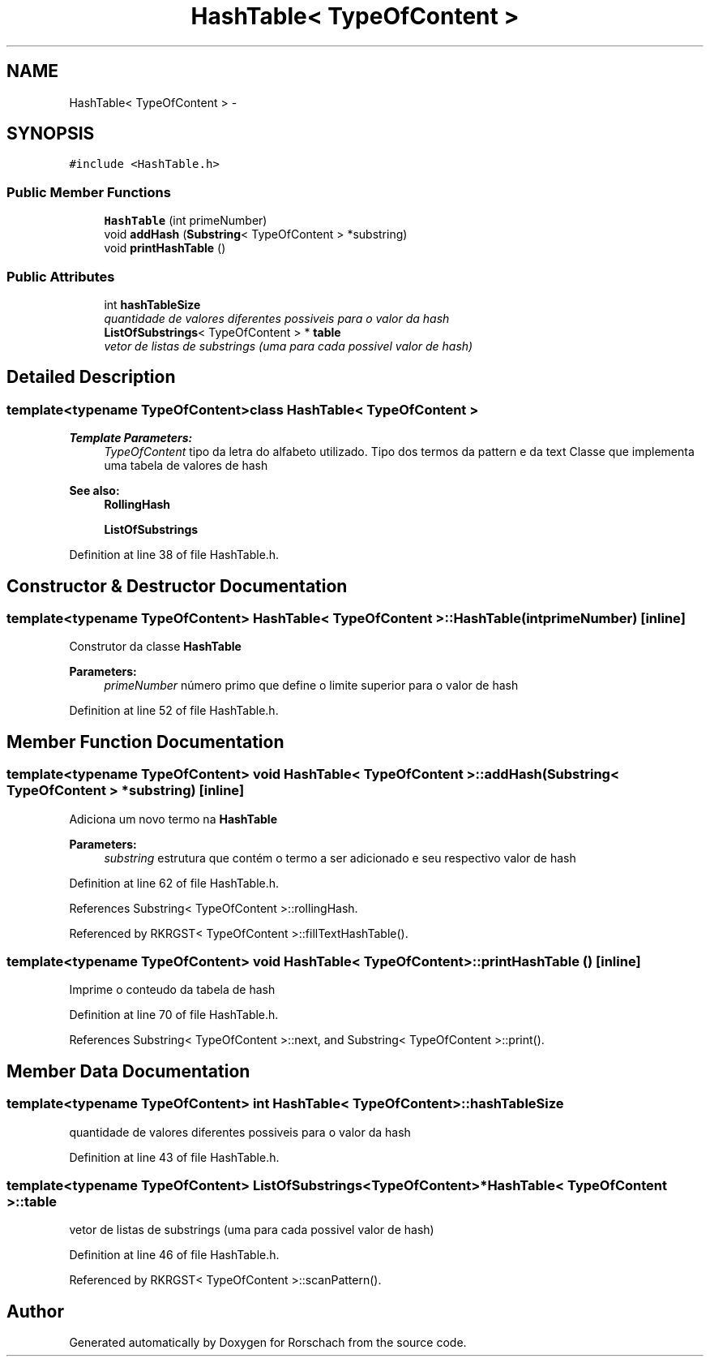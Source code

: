 .TH "HashTable< TypeOfContent >" 3 "Thu Dec 4 2014" "Rorschach" \" -*- nroff -*-
.ad l
.nh
.SH NAME
HashTable< TypeOfContent > \- 
.SH SYNOPSIS
.br
.PP
.PP
\fC#include <HashTable\&.h>\fP
.SS "Public Member Functions"

.in +1c
.ti -1c
.RI "\fBHashTable\fP (int primeNumber)"
.br
.ti -1c
.RI "void \fBaddHash\fP (\fBSubstring\fP< TypeOfContent > *substring)"
.br
.ti -1c
.RI "void \fBprintHashTable\fP ()"
.br
.in -1c
.SS "Public Attributes"

.in +1c
.ti -1c
.RI "int \fBhashTableSize\fP"
.br
.RI "\fIquantidade de valores diferentes possiveis para o valor da hash \fP"
.ti -1c
.RI "\fBListOfSubstrings\fP< TypeOfContent > * \fBtable\fP"
.br
.RI "\fIvetor de listas de substrings (uma para cada possivel valor de hash) \fP"
.in -1c
.SH "Detailed Description"
.PP 

.SS "template<typename TypeOfContent>class HashTable< TypeOfContent >"

.PP
\fBTemplate Parameters:\fP
.RS 4
\fITypeOfContent\fP tipo da letra do alfabeto utilizado\&. Tipo dos termos da pattern e da text Classe que implementa uma tabela de valores de hash 
.RE
.PP
\fBSee also:\fP
.RS 4
\fBRollingHash\fP 
.PP
\fBListOfSubstrings\fP 
.RE
.PP

.PP
Definition at line 38 of file HashTable\&.h\&.
.SH "Constructor & Destructor Documentation"
.PP 
.SS "template<typename TypeOfContent> \fBHashTable\fP< TypeOfContent >::\fBHashTable\fP (intprimeNumber)\fC [inline]\fP"
Construtor da classe \fBHashTable\fP 
.PP
\fBParameters:\fP
.RS 4
\fIprimeNumber\fP número primo que define o limite superior para o valor de hash 
.RE
.PP

.PP
Definition at line 52 of file HashTable\&.h\&.
.SH "Member Function Documentation"
.PP 
.SS "template<typename TypeOfContent> void \fBHashTable\fP< TypeOfContent >::addHash (\fBSubstring\fP< TypeOfContent > *substring)\fC [inline]\fP"
Adiciona um novo termo na \fBHashTable\fP 
.PP
\fBParameters:\fP
.RS 4
\fIsubstring\fP estrutura que contém o termo a ser adicionado e seu respectivo valor de hash 
.RE
.PP

.PP
Definition at line 62 of file HashTable\&.h\&.
.PP
References Substring< TypeOfContent >::rollingHash\&.
.PP
Referenced by RKRGST< TypeOfContent >::fillTextHashTable()\&.
.SS "template<typename TypeOfContent> void \fBHashTable\fP< TypeOfContent >::printHashTable ()\fC [inline]\fP"
Imprime o conteudo da tabela de hash 
.PP
Definition at line 70 of file HashTable\&.h\&.
.PP
References Substring< TypeOfContent >::next, and Substring< TypeOfContent >::print()\&.
.SH "Member Data Documentation"
.PP 
.SS "template<typename TypeOfContent> int \fBHashTable\fP< TypeOfContent >::hashTableSize"

.PP
quantidade de valores diferentes possiveis para o valor da hash 
.PP
Definition at line 43 of file HashTable\&.h\&.
.SS "template<typename TypeOfContent> \fBListOfSubstrings\fP<TypeOfContent>* \fBHashTable\fP< TypeOfContent >::table"

.PP
vetor de listas de substrings (uma para cada possivel valor de hash) 
.PP
Definition at line 46 of file HashTable\&.h\&.
.PP
Referenced by RKRGST< TypeOfContent >::scanPattern()\&.

.SH "Author"
.PP 
Generated automatically by Doxygen for Rorschach from the source code\&.

